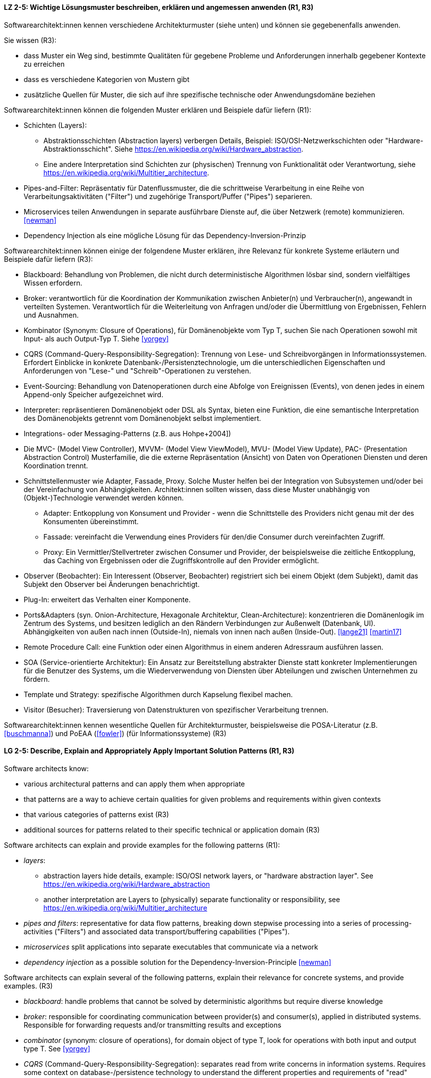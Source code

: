 
// tag::DE[]
[[LZ-2-5]]
==== LZ 2-5: Wichtige Lösungsmuster beschreiben, erklären und angemessen anwenden (R1, R3)


Softwarearchitekt:innen kennen verschiedene Architekturmuster (siehe unten) und können sie gegebenenfalls anwenden.

Sie wissen (R3):

* dass Muster ein Weg sind, bestimmte Qualitäten für gegebene Probleme und Anforderungen innerhalb gegebener Kontexte zu erreichen
* dass es verschiedene Kategorien von Mustern gibt
* zusätzliche Quellen für Muster, die sich auf ihre spezifische technische oder Anwendungsdomäne beziehen


Softwarearchitekt:innen können die folgenden Muster erklären und Beispiele dafür liefern (R1):

* Schichten (Layers):
** Abstraktionsschichten (Abstraction layers) verbergen Details, Beispiel: ISO/OSI-Netzwerkschichten oder "Hardware-Abstraktionsschicht". Siehe <https://en.wikipedia.org/wiki/Hardware_abstraction>.
** Eine andere Interpretation sind Schichten zur (physischen) Trennung von Funktionalität oder Verantwortung, siehe <https://en.wikipedia.org/wiki/Multitier_architecture>.

* Pipes-and-Filter: Repräsentativ für Datenflussmuster, die die schrittweise Verarbeitung in eine Reihe von Verarbeitungsaktivitäten ("Filter") und zugehörige Transport/Puffer ("Pipes") separieren.
* Microservices teilen Anwendungen in separate ausführbare Dienste
  auf, die über Netzwerk (remote) kommunizieren. <<newman>>
* Dependency Injection als eine mögliche Lösung für das Dependency-Inversion-Prinzip


Softwarearchitekt:innen können einige der folgendene Muster erklären, ihre Relevanz für konkrete Systeme erläutern und Beispiele dafür liefern (R3):

* Blackboard: Behandlung von Problemen, die nicht durch deterministische Algorithmen lösbar sind, sondern vielfältiges Wissen erfordern.
* Broker: verantwortlich für die Koordination der Kommunikation zwischen Anbieter(n) und Verbraucher(n), angewandt in verteilten Systemen. Verantwortlich für die Weiterleitung von Anfragen und/oder die Übermittlung von Ergebnissen, Fehlern und Ausnahmen.
* Kombinator (Synonym: Closure of Operations), für Domänenobjekte vom Typ T, suchen Sie nach Operationen sowohl mit Input- als auch Output-Typ T. Siehe <<yorgey>>
* CQRS (Command-Query-Responsibility-Segregation): Trennung von Lese- und Schreibvorgängen in Informationssystemen. Erfordert Einblicke in konkrete Datenbank-/Persistenztechnologie, um die unterschiedlichen Eigenschaften und Anforderungen von "Lese-" und "Schreib"-Operationen zu verstehen.
* Event-Sourcing: Behandlung von Datenoperationen durch eine Abfolge von Ereignissen (Events), von denen jedes in einem Append-only Speicher aufgezeichnet wird.
* Interpreter: repräsentieren Domänenobjekt oder DSL als Syntax, bieten eine Funktion, die eine semantische Interpretation des Domänenobjekts getrennt vom Domänenobjekt selbst implementiert.
* Integrations- oder Messaging-Patterns (z.B. aus Hohpe+2004])
* Die MVC- (Model View Controller), MVVM- (Model View ViewModel), MVU- (Model View Update), PAC- (Presentation Abstraction Control) Musterfamilie, die die externe Repräsentation (Ansicht) von Daten von Operationen Diensten und deren Koordination trennt.
* Schnittstellenmuster wie Adapter, Fassade, Proxy. Solche Muster helfen bei der Integration von Subsystemen und/oder bei der Vereinfachung von Abhängigkeiten. Architekt:innen sollten wissen, dass diese Muster unabhängig von (Objekt-)Technologie verwendet werden können.
** Adapter: Entkopplung von Konsument und Provider - wenn die Schnittstelle des Providers nicht genau mit der des Konsumenten übereinstimmt.
** Fassade: vereinfacht die Verwendung eines Providers für den/die Consumer durch vereinfachten Zugriff.
** Proxy: Ein Vermittler/Stellvertreter zwischen Consumer und Provider, der beispielsweise die zeitliche Entkopplung, das Caching von Ergebnissen oder die Zugriffskontrolle auf den Provider ermöglicht.
* Observer (Beobachter): Ein Interessent (Observer, Beobachter)
  registriert sich bei einem Objekt (dem Subjekt), damit das Subjekt
  den Observer bei Änderungen benachrichtigt.
* Plug-In: erweitert das Verhalten einer Komponente.
* Ports&Adapters (syn. Onion-Architecture, Hexagonale Architektur, Clean-Architecture): konzentrieren die Domänenlogik im Zentrum des Systems, und besitzen lediglich an den Rändern Verbindungen zur Außenwelt (Datenbank, UI). Abhängigkeiten von außen nach innen (Outside-In), niemals von innen nach außen (Inside-Out). <<lange21>> <<martin17>>
* Remote Procedure Call: eine Funktion oder einen Algorithmus in einem anderen Adressraum ausführen lassen.
* SOA (Service-orientierte Architektur): Ein Ansatz zur Bereitstellung abstrakter Dienste statt konkreter Implementierungen für die Benutzer des Systems, um die Wiederverwendung von Diensten über Abteilungen und zwischen Unternehmen zu fördern.
* Template und Strategy: spezifische Algorithmen durch Kapselung flexibel machen.
* Visitor (Besucher): Traversierung von Datenstrukturen von spezifischer Verarbeitung trennen.


Softwarearchitekt:innen kennen wesentliche Quellen für Architekturmuster, beispielsweise die POSA-Literatur (z.B. <<buschmanna>>) und PoEAA (<<fowler>>) (für Informationssysteme) (R3)

// end::DE[]

// tag::EN[]
[[LG-2-5]]
==== LG 2-5: Describe, Explain and Appropriately Apply Important Solution Patterns (R1, R3)


Software architects know:

* various architectural patterns and can apply them when appropriate
* that patterns are a way to achieve certain qualities for given problems and requirements within given contexts
* that various categories of patterns exist (R3)
* additional sources for patterns related to their specific technical or application domain (R3)


Software architects can explain and provide examples for the following patterns (R1):

* _layers_:
** abstraction layers hide details, example: ISO/OSI network layers, or "hardware abstraction layer". See https://en.wikipedia.org/wiki/Hardware_abstraction
** another interpretation are Layers to (physically) separate functionality or responsibility, see https://en.wikipedia.org/wiki/Multitier_architecture

* _pipes and filters_: representative for data flow patterns, breaking down stepwise processing into a series of processing-activities ("Filters") and associated data transport/buffering capabilities ("Pipes").
* _microservices_ split applications into separate executables that communicate via a network
* _dependency injection_ as a possible solution for the Dependency-Inversion-Principle <<newman>>


Software architects can explain several of the following patterns, explain their relevance for concrete systems, and provide examples. (R3)

* _blackboard_: handle problems that cannot be solved by deterministic algorithms but require diverse knowledge
* _broker_:  responsible for coordinating communication between provider(s) and consumer(s), applied in distributed systems. Responsible for forwarding requests and/or transmitting results and exceptions
* _combinator_ (synonym: closure of operations), for domain object of type T, look for operations with both input and output type T. See <<yorgey>>
* _CQRS_ (Command-Query-Responsibility-Segregation): separates read from write concerns in information systems. Requires some context on database-/persistence technology to understand the different properties and requirements of "read" versus "write" operations
* _event sourcing_:  handle operations on data by a sequence of events, each of which is recorded in an append-only store
* _interpreter_: represent domain object or DSL as syntax, provide function implementing a semantic interpretation of domain object separately from domain object itself
* integration and messaging patterns (e.g. from Hohpe+2004])
* the MVC (Model View Controller), MVVM (Model View ViewModel), MVU (Model View Update), PAC (Presentation Abstraction Control) family of patterns, separating external representation (view) from data, services and their coordination
* interfacing patterns like Adapter, Facade, Proxy. Such patterns help in integration of subsystems and/or simplification of dependencies. Architects should know that these patterns can be used independent of (object) technology
** _adapter_: decouple consumer and provider - where the interface of the provider does not exactly match that of the consumer. The Adapter decouples one party from interface-changes in the other
** _facade_: simplifies usage of a provider for consumer(s) by providing simplified access
** _proxy_: an intermediate between consumer and provider, enabling temporal decoupling, caching of results, controlling access to the provider etc.
* _observer_: An interested object (observer) registers with another
  object (the subject) so that the subject notifies the observer upon changes.
* _plug-in_: extend the behaviour of a component
* _ports & adapters_ (syn. Onion-Architecture, Hexagonal-Architecture, Clean-Architecture): concentrate domain logic in the center of the system, have connections to the outside world (database, UI) at the edges, dependencies only outside-in, never inside-out <<lange21>> <<martin17>>
* _remote procedure call_: make a function or algorithm execute in a different address space
* _SOA_ (Service-Oriented Architecture): an approach to provide abstract services rather than concrete implementations to users of the system to promote reuse of services across departments and between companies
* _template and strategy_: make specific algorithms flexible by encapsulating them
* _visitor_: separate data-structure traversal from specific processing

Software architects know essential sources for architectural patterns, such as POSA (e.g. <<buschmanna>>) and PoEAA (<<fowler>>) (for information systems) (R3).

// end::EN[]
